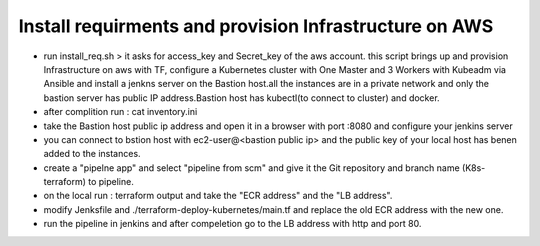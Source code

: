 Install requirments and provision Infrastructure on AWS
--------------------------------------------
- run install_req.sh > it asks for access_key and Secret_key of the aws account. this script brings up and provision Infrastructure on aws with TF, configure a Kubernetes cluster with One Master and 3 Workers with Kubeadm via Ansible and install a jenkns server on the Bastion host.all the instances are in a private network and only the bastion server has public IP address.Bastion host has kubectl(to connect to cluster) and docker.

- after complition run : cat inventory.ini

- take the Bastion host public ip address and open it in a browser with port :8080 and configure your jenkins server

- you can connect to bstion host with ec2-user@<bastion public ip> and the public key of your local host has benen added to the instances.

- create a "pipelne app" and select "pipeline from scm" and give it the Git repository and branch name (K8s-terraform) to pipeline.

- on the local run : terraform output and take the "ECR address" and the "LB address".

- modify Jenksfile and ./terraform-deploy-kubernetes/main.tf and replace the old ECR address with the new one.

- run the pipeline in jenkins and after compeletion go to the LB address with http and port 80.
